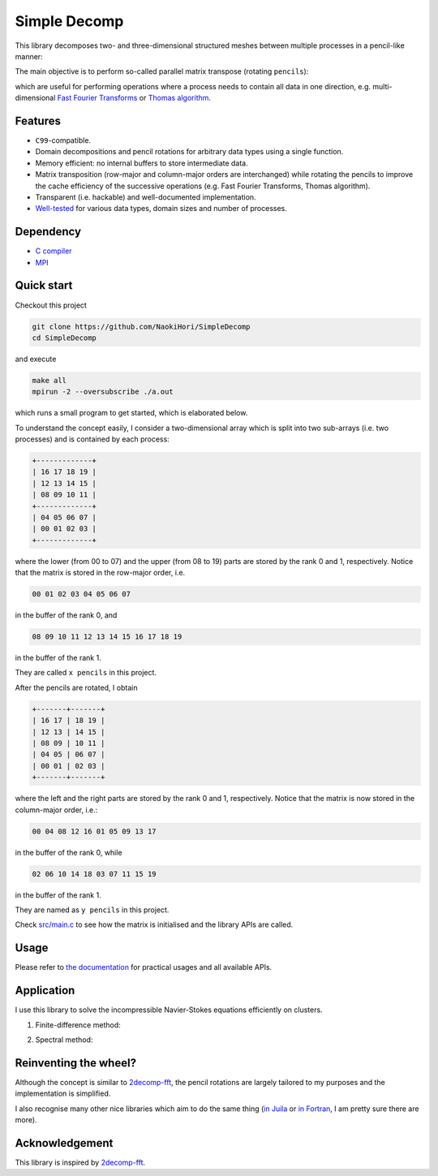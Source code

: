 #############
Simple Decomp
#############

|CI| |Documentation|

.. |CI| image:: https://github.com/NaokiHori/SimpleDecomp/actions/workflows/ci.yml/badge.svg
.. _CI: https://github.com/NaokiHori/SimpleDecomp/actions/workflows/ci.yml

.. |Documentation| image:: https://github.com/NaokiHori/SimpleDecomp/actions/workflows/documentation.yml/badge.svg
.. _Documentation: https://github.com/NaokiHori/SimpleDecomp/actions/workflows/documentation.yml

|License| |LastCommit| |CodeFactor|

.. |License| image:: https://img.shields.io/github/license/NaokiHori/SimpleDecomp
.. _License: https://opensource.org/license/MIT

.. |LastCommit| image:: https://img.shields.io/github/last-commit/NaokiHori/SimpleDecomp/main
.. _LastCommit: https://github.com/NaokiHori/SimpleDecomp/commits/main

.. |CodeFactor| image:: https://www.codefactor.io/repository/github/naokihori/simpledecomp/badge/main
.. _CodeFactor: https://www.codefactor.io/repository/github/naokihori/simpledecomp/overview/main

This library decomposes two- and three-dimensional structured meshes between multiple processes in a pencil-like manner:

.. image:: https://naokihori.github.io/SimpleDecomp/_images/default_2d.png
   :width: 67%

.. image:: https://naokihori.github.io/SimpleDecomp/_images/default_3d.png
   :width: 67%

The main objective is to perform so-called parallel matrix transpose (rotating ``pencils``):

.. image:: https://naokihori.github.io/SimpleDecomp/_images/transpose_2d.png
   :width: 67%

.. image:: https://naokihori.github.io/SimpleDecomp/_images/transpose_3d.png
   :width: 100%

which are useful for performing operations where a process needs to contain all data in one direction, e.g. multi-dimensional `Fast Fourier Transforms <https://en.wikipedia.org/wiki/Fast_Fourier_transform>`_ or `Thomas algorithm <https://en.wikipedia.org/wiki/Tridiagonal_matrix_algorithm>`_.

********
Features
********

* ``C99``-compatible.

* Domain decompositions and pencil rotations for arbitrary data types using a single function.

* Memory efficient: no internal buffers to store intermediate data.

* Matrix transposition (row-major and column-major orders are interchanged) while rotating the pencils to improve the cache efficiency of the successive operations (e.g. Fast Fourier Transforms, Thomas algorithm).

* Transparent (i.e. hackable) and well-documented implementation.

* `Well-tested <https://github.com/NaokiHori/SimpleDecomp/blob/main/.github/workflows/ci.yml>`_ for various data types, domain sizes and number of processes.

**********
Dependency
**********

* `C compiler <https://gcc.gnu.org>`_

* `MPI <https://www.open-mpi.org>`_

***********
Quick start
***********

Checkout this project

.. code-block:: console

   git clone https://github.com/NaokiHori/SimpleDecomp
   cd SimpleDecomp

and execute

.. code-block:: console

   make all
   mpirun -2 --oversubscribe ./a.out

which runs a small program to get started, which is elaborated below.

To understand the concept easily, I consider a two-dimensional array which is split into two sub-arrays (i.e. two processes) and is contained by each process:

.. code-block:: text

  +-------------+
  | 16 17 18 19 |
  | 12 13 14 15 |
  | 08 09 10 11 |
  +-------------+
  | 04 05 06 07 |
  | 00 01 02 03 |
  +-------------+

where the lower (from 00 to 07) and the upper (from 08 to 19) parts are stored by the rank 0 and 1, respectively.
Notice that the matrix is stored in the row-major order, i.e.

.. code-block:: text

   00 01 02 03 04 05 06 07

in the buffer of the rank 0, and

.. code-block:: text

   08 09 10 11 12 13 14 15 16 17 18 19

in the buffer of the rank 1.

They are called ``x pencils`` in this project.

After the pencils are rotated, I obtain

.. code-block:: text

  +-------+-------+
  | 16 17 | 18 19 |
  | 12 13 | 14 15 |
  | 08 09 | 10 11 |
  | 04 05 | 06 07 |
  | 00 01 | 02 03 |
  +-------+-------+

where the left and the right parts are stored by the rank 0 and 1, respectively.
Notice that the matrix is now stored in the column-major order, i.e.:

.. code-block:: text

   00 04 08 12 16 01 05 09 13 17

in the buffer of the rank 0, while

.. code-block:: text

   02 06 10 14 18 03 07 11 15 19

in the buffer of the rank 1.

They are named as ``y pencils`` in this project.

Check `src/main.c <https://github.com/NaokiHori/SimpleDecomp/blob/main/src/main.c>`_ to see how the matrix is initialised and the library APIs are called.

*****
Usage
*****

Please refer to `the documentation <https://naokihori.github.io/SimpleDecomp>`_ for practical usages and all available APIs.

***********
Application
***********

I use this library to solve the incompressible Navier-Stokes equations efficiently on clusters.

#. Finite-difference method:

   .. image:: https://raw.githubusercontent.com/NaokiHori/NaokiHori/main/assets/SimpleNSSolver.svg
      :target: https://github.com/NaokiHori/SimpleNSSolver
      :width: 50%

#. Spectral method:

   .. image:: https://raw.githubusercontent.com/NaokiHori/NaokiHori/main/assets/SpectralNSSolver1.svg
      :target: https://github.com/NaokiHori/SpectralNSSolver1
      :width: 50%

**********************
Reinventing the wheel?
**********************

Although the concept is similar to `2decomp-fft <https://github.com/xcompact3d/2decomp-fft>`_, the pencil rotations are largely tailored to my purposes and the implementation is simplified.

I also recognise many other nice libraries which aim to do the same thing (`in Juila <https://github.com/jipolanco/PencilArrays.jl>`_ or `in Fortran <https://github.com/GongZheng-Justin/ParaTC>`_, I am pretty sure there are more).

***************
Acknowledgement
***************

This library is inspired by `2decomp-fft <https://github.com/xcompact3d/2decomp-fft>`_.

